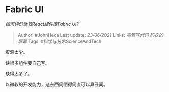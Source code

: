 * Fabric UI
  :PROPERTIES:
  :CUSTOM_ID: fabric-ui
  :END:

/如何评价微软React组件库Fabric Ui?/

#+BEGIN_QUOTE
  Author: #JohnHexa Last update: /23/06/2021/ Links: [[高管写代码]]
  [[码农的屏幕]] Tags: #科学与技术ScienceAndTech
#+END_QUOTE

资源太少。

缺很多组件要自己写。

缺得太多了。

以微软的开发能力，这东西简陋得简直可以算丑闻。
